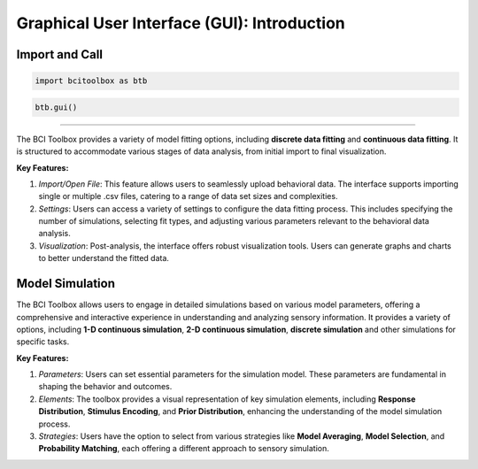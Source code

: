 Graphical User Interface (GUI): Introduction
=============

Import and Call
------

.. code-block:: bash

      import bcitoolbox as btb

.. code-block:: bash

      btb.gui()


.. _Model Fitting: https://bci-toolbox.readthedocs.io/en/latest/modelfit/index.html
------------------------

The BCI Toolbox provides a variety of model fitting options, including **discrete data fitting** and **continuous data fitting**. It is structured to accommodate various stages of data analysis, from initial import to final visualization. 

**Key Features:**

1. *Import/Open File*: This feature allows users to seamlessly upload behavioral data. The interface supports importing single or multiple .csv files, catering to a range of data set sizes and complexities.

2. *Settings*: Users can access a variety of settings to configure the data fitting process. This includes specifying the number of simulations, selecting fit types, and adjusting various parameters relevant to the behavioral data analysis.

3. *Visualization*: Post-analysis, the interface offers robust visualization tools. Users can generate graphs and charts to better understand the fitted data.

Model Simulation
----

The BCI Toolbox allows users to engage in detailed simulations based on various model parameters, offering a comprehensive and interactive experience in understanding and analyzing sensory information. It provides a variety of options, including **1-D continuous simulation**, **2-D continuous simulation**, **discrete simulation** and other simulations for specific tasks.

**Key Features:**

1. *Parameters*: Users can set essential parameters for the simulation model. These parameters are fundamental in shaping the behavior and outcomes.

2. *Elements*: The toolbox provides a visual representation of key simulation elements, including **Response Distribution**, **Stimulus Encoding**, and **Prior Distribution**, enhancing the understanding of the model simulation process.

3. *Strategies*: Users have the option to select from various strategies like **Model Averaging**, **Model Selection**, and **Probability Matching**, each offering a different approach to sensory simulation.





